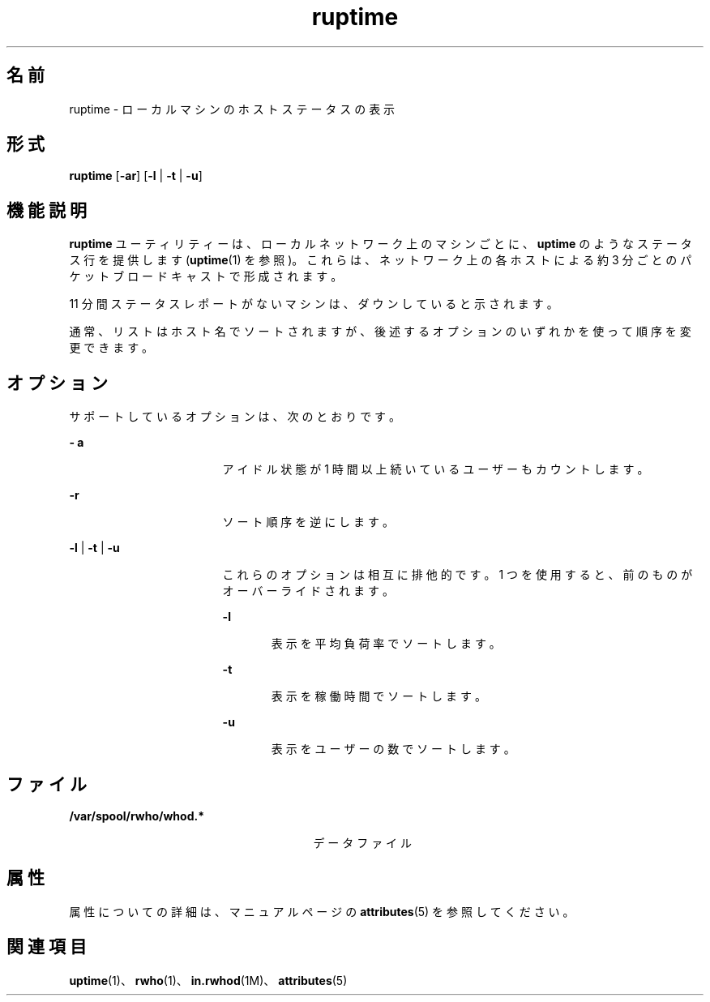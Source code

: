 '\" te
.\" Copyright 1989 AT&T
.\" Copyright (c) 2000, Sun Microsystems, Inc. All Rights Reserved
.TH ruptime 1 "2000 年 11 月 6 日" "SunOS 5.11" "ユーザーコマンド"
.SH 名前
ruptime \- ローカルマシンのホストステータスの表示
.SH 形式
.LP
.nf
\fBruptime\fR [\fB-ar\fR] [\fB-l\fR | \fB-t\fR | \fB-u\fR]
.fi

.SH 機能説明
.sp
.LP
\fBruptime\fR ユーティリティーは、ローカルネットワーク上のマシンごとに、\fBuptime\fR のようなステータス行を提供します (\fBuptime\fR(1) を参照)。これらは、ネットワーク上の各ホストによる約 3 分ごとのパケットブロードキャストで形成されます。
.sp
.LP
11 分間ステータスレポートがないマシンは、ダウンしていると示されます。
.sp
.LP
通常、リストはホスト名でソートされますが、後述するオプションのいずれかを使って順序を変更できます。
.SH オプション
.sp
.LP
サポートしているオプションは、次のとおりです。
.sp
.ne 2
.mk
.na
\fB\fB- a\fR\fR
.ad
.RS 17n
.rt  
アイドル状態が 1 時間以上続いているユーザーもカウントします。
.RE

.sp
.ne 2
.mk
.na
\fB\fB-r\fR\fR
.ad
.RS 17n
.rt  
ソート順序を逆にします。
.RE

.sp
.ne 2
.mk
.na
\fB\fB-l\fR | \fB-t\fR | \fB-u \fR\fR
.ad
.RS 17n
.rt  
これらのオプションは相互に排他的です。1 つを使用すると、前のものがオーバーライドされます。
.sp
.ne 2
.mk
.na
\fB\fB-l\fR\fR
.ad
.RS 6n
.rt  
表示を平均負荷率でソートします。 
.RE

.sp
.ne 2
.mk
.na
\fB\fB-t\fR\fR
.ad
.RS 6n
.rt  
表示を稼働時間でソートします。
.RE

.sp
.ne 2
.mk
.na
\fB\fB-u\fR\fR
.ad
.RS 6n
.rt  
表示をユーザーの数でソートします。
.RE

.RE

.SH ファイル
.sp
.ne 2
.mk
.na
\fB\fB /var/spool/rwho/whod.*\fR\fR
.ad
.RS 27n
.rt  
データファイル
.RE

.SH 属性
.sp
.LP
属性についての詳細は、マニュアルページの \fBattributes\fR(5) を参照してください。
.sp

.sp
.TS
tab() box;
cw(2.75i) |cw(2.75i) 
lw(2.75i) |lw(2.75i) 
.
属性タイプ属性値
_
使用条件service/network/network-clients
.TE

.SH 関連項目
.sp
.LP
\fBuptime\fR(1)、\fBrwho\fR(1)、\fBin.rwhod\fR(1M)、\fBattributes\fR(5)
